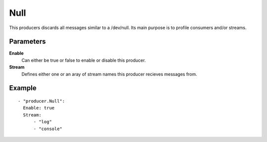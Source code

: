 Null
#############

This producers discards all messages similar to a /dev/null.
Its main purpose is to profile consumers and/or streams.

Parameters
----------

**Enable**
  Can either be true or false to enable or disable this producer.
**Stream**
  Defines either one or an aray of stream names this producer recieves messages from.

Example
-------

::

  - "producer.Null":
    Enable: true
    Stream:
        - "log"
        - "console"
